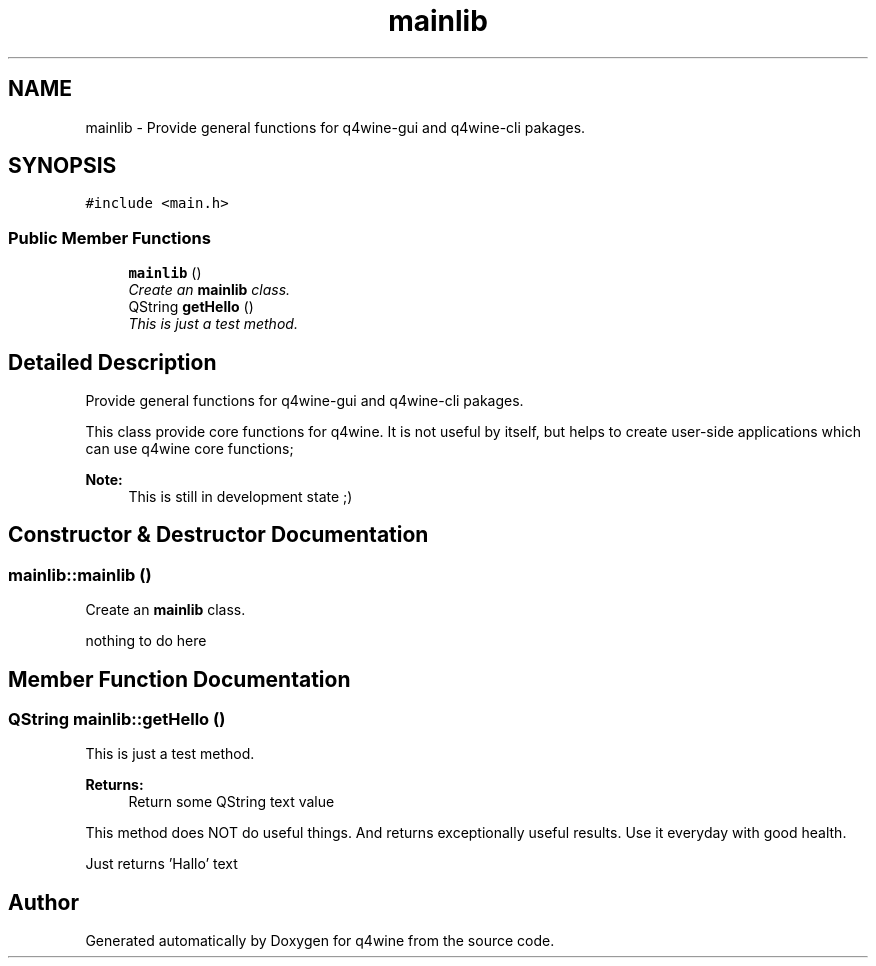 .TH "mainlib" 3 "25 May 2009" "Version 0.113" "q4wine" \" -*- nroff -*-
.ad l
.nh
.SH NAME
mainlib \- Provide general functions for q4wine-gui and q4wine-cli pakages.  

.PP
.SH SYNOPSIS
.br
.PP
\fC#include <main.h>\fP
.PP
.SS "Public Member Functions"

.in +1c
.ti -1c
.RI "\fBmainlib\fP ()"
.br
.RI "\fICreate an \fBmainlib\fP class. \fP"
.ti -1c
.RI "QString \fBgetHello\fP ()"
.br
.RI "\fIThis is just a test method. \fP"
.in -1c
.SH "Detailed Description"
.PP 
Provide general functions for q4wine-gui and q4wine-cli pakages. 

This class provide core functions for q4wine. It is not useful by itself, but helps to create user-side applications which can use q4wine core functions;
.PP
\fBNote:\fP
.RS 4
This is still in development state ;) 
.RE
.PP

.SH "Constructor & Destructor Documentation"
.PP 
.SS "mainlib::mainlib ()"
.PP
Create an \fBmainlib\fP class. 
.PP

.PP
nothing to do here 
.SH "Member Function Documentation"
.PP 
.SS "QString mainlib::getHello ()"
.PP
This is just a test method. 
.PP
\fBReturns:\fP
.RS 4
Return some QString text value
.RE
.PP
This method does NOT do useful things. And returns exceptionally useful results. Use it everyday with good health. 
.PP
Just returns 'Hallo' text 

.SH "Author"
.PP 
Generated automatically by Doxygen for q4wine from the source code.
